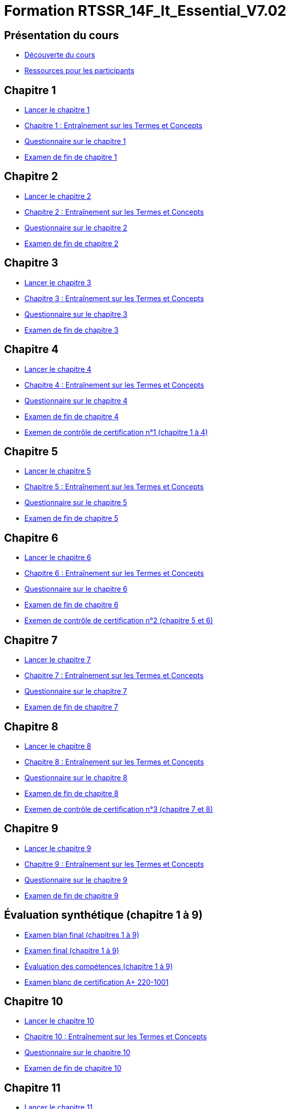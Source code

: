 = Formation RTSSR_14F_It_Essential_V7.02
:navtitle: ITE 7.01

== Présentation du cours

* xref:Formation1/presentation/decouverte-cours.adoc[Découverte du cours]
* xref:Formation1/presentation/ressources-participants.adoc[Ressources pour les participants]

== Chapitre 1

* xref:Formation1/Chapitre-1/lancer-chapitre.adoc[Lancer le chapitre 1]
* xref:Formation1/Chapitre-1/entrainement-termes-conceptes.adoc[Chapitre 1 : Entraînement sur les Termes et Concepts]
* xref:Formation1/Chapitre-1/questionnaire.adoc[Questionnaire sur le chapitre 1]
* xref:Formation1/Chapitre-1/examen-fin-chapitre.adoc[Examen de fin de chapitre 1]

== Chapitre 2

* xref:Formation1/Chapitre-2/lancer-chapitre.adoc[Lancer le chapitre 2]
* xref:Formation1/Chapitre-2/entrainement-termes-conceptes.adoc[Chapitre 2 : Entraînement sur les Termes et Concepts]
* xref:Formation1/Chapitre-2/questionnaire.adoc[Questionnaire sur le chapitre 2]
* xref:Formation1/Chapitre-2/examen-fin-chapitre.adoc[Examen de fin de chapitre 2]

== Chapitre 3

* xref:Formation1/Chapitre-3/lancer-chapitre.adoc[Lancer le chapitre 3]
* xref:Formation1/Chapitre-3/entrainement-termes-conceptes.adoc[Chapitre 3 : Entraînement sur les Termes et Concepts]
* xref:Formation1/Chapitre-3/questionnaire.adoc[Questionnaire sur le chapitre 3]
* xref:Formation1/Chapitre-3/examen-fin-chapitre.adoc[Examen de fin de chapitre 3]

== Chapitre 4

* xref:Formation1/Chapitre-4/lancer-chapitre.adoc[Lancer le chapitre 4]
* xref:Formation1/Chapitre-4/entrainement-termes-conceptes.adoc[Chapitre 4 : Entraînement sur les Termes et Concepts]
* xref:Formation1/Chapitre-4/questionnaire.adoc[Questionnaire sur le chapitre 4]
* xref:Formation1/Chapitre-4/examen-fin-chapitre.adoc[Examen de fin de chapitre 4]
* xref:Formation1/Chapitre-4/examen-controle-certification.adoc[Exemen de contrôle de certification n°1 (chapitre 1 à 4)]

== Chapitre 5

* xref:Formation1/Chapitre-5/lancer-chapitre.adoc[Lancer le chapitre 5]
* xref:Formation1/Chapitre-5/entrainement-termes-conceptes.adoc[Chapitre 5 : Entraînement sur les Termes et Concepts]
* xref:Formation1/Chapitre-5/questionnaire.adoc[Questionnaire sur le chapitre 5]
* xref:Formation1/Chapitre-5/examen-fin-chapitre.adoc[Examen de fin de chapitre 5]

== Chapitre 6

* xref:Formation1/Chapitre-6/lancer-chapitre.adoc[Lancer le chapitre 6]
* xref:Formation1/Chapitre-6/entrainement-termes-conceptes.adoc[Chapitre 6 : Entraînement sur les Termes et Concepts]
* xref:Formation1/Chapitre-6/questionnaire.adoc[Questionnaire sur le chapitre 6]
* xref:Formation1/Chapitre-6/examen-fin-chapitre.adoc[Examen de fin de chapitre 6]
* xref:Formation1/Chapitre-6/examen-controle-certification.adoc[Exemen de contrôle de certification n°2 (chapitre 5 et 6)]

== Chapitre 7

* xref:Formation1/Chapitre-7/lancer-chapitre.adoc[Lancer le chapitre 7]
* xref:Formation1/Chapitre-7/entrainement-termes-conceptes.adoc[Chapitre 7 : Entraînement sur les Termes et Concepts]
* xref:Formation1/Chapitre-7/questionnaire.adoc[Questionnaire sur le chapitre 7]
* xref:Formation1/Chapitre-7/examen-fin-chapitre.adoc[Examen de fin de chapitre 7]

== Chapitre 8

* xref:Formation1/Chapitre-8/lancer-chapitre.adoc[Lancer le chapitre 8]
* xref:Formation1/Chapitre-8/entrainement-termes-conceptes.adoc[Chapitre 8 : Entraînement sur les Termes et Concepts]
* xref:Formation1/Chapitre-8/questionnaire.adoc[Questionnaire sur le chapitre 8]
* xref:Formation1/Chapitre-8/examen-fin-chapitre.adoc[Examen de fin de chapitre 8]
* xref:Formation1/Chapitre-8/examen-controle-certification.adoc[Exemen de contrôle de certification n°3 (chapitre 7 et 8)]

== Chapitre 9

* xref:Formation1/Chapitre-9/lancer-chapitre.adoc[Lancer le chapitre 9]
* xref:Formation1/Chapitre-9/entrainement-termes-conceptes.adoc[Chapitre 9 : Entraînement sur les Termes et Concepts]
* xref:Formation1/Chapitre-9/questionnaire.adoc[Questionnaire sur le chapitre 9]
* xref:Formation1/Chapitre-9/examen-fin-chapitre.adoc[Examen de fin de chapitre 9]

== Évaluation synthétique (chapitre 1 à 9)
* xref:Formation1/eval-synthetique-1/examen-blan-final.adoc[Examen blan final (chapitres 1 à 9)]
* xref:Formation1/eval-synthetique-1/examen-final.adoc[Examen final (chapitre 1 à 9)]
* xref:Formation1/eval-synthetique-1/eval-competences.adoc[Évaluation des compétences (chapitre 1 à 9)]
* xref:Formation1/eval-synthetique-1/examen-final-certification.adoc[Examen blanc de certification A+ 220-1001]

== Chapitre 10

* xref:Formation1/Chapitre-10/lancer-chapitre.adoc[Lancer le chapitre 10]
* xref:Formation1/Chapitre-10/entrainement-termes-conceptes.adoc[Chapitre 10 : Entraînement sur les Termes et Concepts]
* xref:Formation1/Chapitre-10/questionnaire.adoc[Questionnaire sur le chapitre 10]
* xref:Formation1/Chapitre-10/examen-fin-chapitre.adoc[Examen de fin de chapitre 10]

== Chapitre 11

* xref:Formation1/Chapitre-11/lancer-chapitre.adoc[Lancer le chapitre 11]
* xref:Formation1/Chapitre-11/entrainement-termes-conceptes.adoc[Chapitre 11 : Entraînement sur les Termes et Concepts]
* xref:Formation1/Chapitre-11/questionnaire.adoc[Questionnaire sur le chapitre 11]
* xref:Formation1/Chapitre-11/examen-fin-chapitre.adoc[Examen de fin de chapitre 11]
* xref:Formation1/Chapitre-11/examen-controle-certification.adoc[Exemen de contrôle de certification n°4 (chapitre 10 et 11)]

== Chapitre 12

* xref:Formation1/Chapitre-12/lancer-chapitre.adoc[Lancer le chapitre 12]
* xref:Formation1/Chapitre-12/entrainement-termes-conceptes.adoc[Chapitre 12 : Entraînement sur les Termes et Concepts]
* xref:Formation1/Chapitre-12/questionnaire.adoc[Questionnaire sur le chapitre 12]
* xref:Formation1/Chapitre-12/examen-fin-chapitre.adoc[Examen de fin de chapitre 12]

== NDG Linux Unhatched

* xref:Formation1/linux-unhatched/linux-unhatched.adoc[NDG Linux Unhatched]

== Chapitre 13

* xref:Formation1/Chapitre-13/lancer-chapitre.adoc[Lancer le chapitre 13]
* xref:Formation1/Chapitre-13/entrainement-termes-conceptes.adoc[Chapitre 13 : Entraînement sur les Termes et Concepts]
* xref:Formation1/Chapitre-13/questionnaire.adoc[Questionnaire sur le chapitre 13]
* xref:Formation1/Chapitre-13/examen-fin-chapitre.adoc[Examen de fin de chapitre 13]
* xref:Formation1/Chapitre-13/examen-controle-certification.adoc[Exemen de contrôle de certification n°5 (chapitre 12 et 13)]

== Chapitre 14

* xref:Formation1/Chapitre-14/lancer-chapitre.adoc[Lancer le chapitre 14]
* xref:Formation1/Chapitre-14/entrainement-termes-conceptes.adoc[Chapitre 14 : Entraînement sur les Termes et Concepts]
* xref:Formation1/Chapitre-14/questionnaire.adoc[Questionnaire sur le chapitre 14]
* xref:Formation1/Chapitre-14/examen-fin-chapitre.adoc[Examen de fin de chapitre 14]

== Fin du cours

* xref:Formation1/Fin-Cours/commentaire_cours.adoc[Commentaire sur le cours]

== Évaluation synthétique (chapitres 10 à 14)
* xref:Formation1/eval-synthetique-2/examen-blan-final.adoc[Examen blan final (chapitres 10 à 14)]
* xref:Formation1/eval-synthetique-2/examen-final.adoc[Examen final (chapitres 10 à 14)]
* xref:Formation1/eval-synthetique-2/eval-competences.adoc[Évaluation des compétences (chapitres 10 à 14)]
* xref:Formation1/eval-synthetique-1/examen-final-certification.adoc[Examen final de certification A+ 220-1001]

== Préparer votre avenir

* xref:Formation1/preparerVotreAvenir/ressource_pro.adoc[Des ressources professionnelles et des opportunités d'emploi]